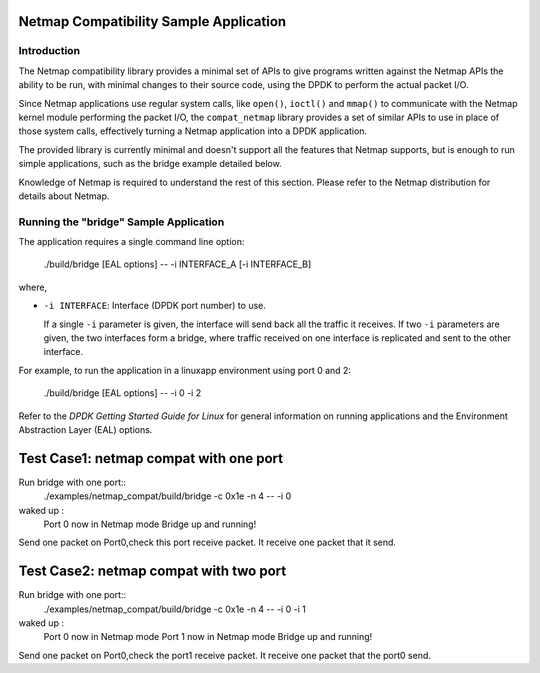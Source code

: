 ..  BSD LICENSE
    Copyright(c) 2010-2016 Intel Corporation. All rights reserved.
    All rights reserved.

    Redistribution and use in source and binary forms, with or without
    modification, are permitted provided that the following conditions
    are met:

    * Redistributions of source code must retain the above copyright
    notice, this list of conditions and the following disclaimer.
    * Redistributions in binary form must reproduce the above copyright
    notice, this list of conditions and the following disclaimer in
    the documentation and/or other materials provided with the
    distribution.
    * Neither the name of Intel Corporation nor the names of its
    contributors may be used to endorse or promote products derived
    from this software without specific prior written permission.

    THIS SOFTWARE IS PROVIDED BY THE COPYRIGHT HOLDERS AND CONTRIBUTORS
    "AS IS" AND ANY EXPRESS OR IMPLIED WARRANTIES, INCLUDING, BUT NOT
    LIMITED TO, THE IMPLIED WARRANTIES OF MERCHANTABILITY AND FITNESS FOR
    A PARTICULAR PURPOSE ARE DISCLAIMED. IN NO EVENT SHALL THE COPYRIGHT
    OWNER OR CONTRIBUTORS BE LIABLE FOR ANY DIRECT, INDIRECT, INCIDENTAL,
    SPECIAL, EXEMPLARY, OR CONSEQUENTIAL DAMAGES (INCLUDING, BUT NOT
    LIMITED TO, PROCUREMENT OF SUBSTITUTE GOODS OR SERVICES; LOSS OF USE,
    DATA, OR PROFITS; OR BUSINESS INTERRUPTION) HOWEVER CAUSED AND ON ANY
    THEORY OF LIABILITY, WHETHER IN CONTRACT, STRICT LIABILITY, OR TORT
    (INCLUDING NEGLIGENCE OR OTHERWISE) ARISING IN ANY WAY OUT OF THE USE
    OF THIS SOFTWARE, EVEN IF ADVISED OF THE POSSIBILITY OF SUCH DAMAGE.


Netmap Compatibility Sample Application
=======================================

Introduction
------------

The Netmap compatibility library provides a minimal set of APIs to give programs written against the Netmap APIs
the ability to be run, with minimal changes to their source code, using the DPDK to perform the actual packet I/O.

Since Netmap applications use regular system calls, like ``open()``, ``ioctl()`` and
``mmap()`` to communicate with the Netmap kernel module performing the packet I/O,
the ``compat_netmap`` library provides a set of similar APIs to use in place of those system calls,
effectively turning a Netmap application into a DPDK application.

The provided library is currently minimal and doesn't support all the features that Netmap supports,
but is enough to run simple applications, such as the bridge example detailed below.

Knowledge of Netmap is required to understand the rest of this section.
Please refer to the Netmap distribution for details about Netmap.

Running the "bridge" Sample Application
---------------------------------------

The application requires a single command line option:

    ./build/bridge [EAL options] -- -i INTERFACE_A [-i INTERFACE_B]

where,

*   ``-i INTERFACE``: Interface (DPDK port number) to use.

    If a single ``-i`` parameter is given, the interface will send back all the traffic it receives.
    If two ``-i`` parameters are given, the two interfaces form a bridge,
    where traffic received on one interface is replicated and sent to the other interface.

For example, to run the application in a linuxapp environment using port 0 and 2:

    ./build/bridge [EAL options] -- -i 0 -i 2

Refer to the *DPDK Getting Started Guide for Linux* for general information on running applications and
the Environment Abstraction Layer (EAL) options.

Test Case1: netmap compat with one port 
=======================================
Run bridge with one port::
        ./examples/netmap_compat/build/bridge -c 0x1e -n 4 -- -i 0
waked up :
        Port 0 now in Netmap mode
        Bridge up and running!

Send one packet on Port0,check this port receive packet. 
It receive one packet that it send.

Test Case2: netmap compat with two port
=======================================
Run bridge with one port::
        ./examples/netmap_compat/build/bridge -c 0x1e -n 4 -- -i 0 -i 1
waked up :
        Port 0 now in Netmap mode
        Port 1 now in Netmap mode
        Bridge up and running!

Send one packet on Port0,check the port1 receive packet.
It receive one packet that the port0 send.

